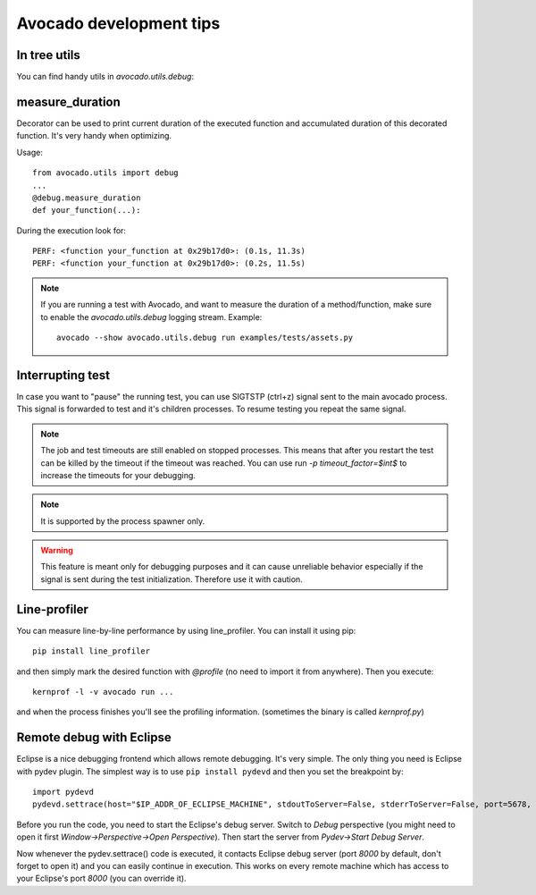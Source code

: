 Avocado development tips
========================

In tree utils
-------------

You can find handy utils in `avocado.utils.debug`:

measure_duration
----------------

Decorator can be used to print current duration of the executed function
and accumulated duration of this decorated function. It's very handy
when optimizing.

Usage::

    from avocado.utils import debug
    ...
    @debug.measure_duration
    def your_function(...):

During the execution look for::

    PERF: <function your_function at 0x29b17d0>: (0.1s, 11.3s)
    PERF: <function your_function at 0x29b17d0>: (0.2s, 11.5s)


.. note::
   If you are running a test with Avocado, and want to measure the duration
   of a method/function, make sure to enable the `avocado.utils.debug`
   logging stream. Example::

    avocado --show avocado.utils.debug run examples/tests/assets.py

Interrupting test
-----------------

In case you want to "pause" the running test, you can use SIGTSTP (ctrl+z)
signal sent to the main avocado process. This signal is forwarded to test
and it's children processes. To resume testing you repeat the same signal.

.. note::
    The job and test timeouts are still enabled on stopped processes. This
    means that after you restart the test can be killed by the timeout if
    the timeout was reached. You can use run `-p timeout_factor=$int$` to
    increase the timeouts for your debugging.

.. note::
    It is supported by the process spawner only.

.. warning::
    This feature is meant only for debugging purposes and it can
    cause unreliable behavior especially if the signal is sent during the
    test initialization. Therefore use it with caution.

Line-profiler
-------------

You can measure line-by-line performance by using line_profiler. You can
install it using pip::

    pip install line_profiler

and then simply mark the desired function with `@profile` (no need to import
it from anywhere). Then you execute::

    kernprof -l -v avocado run ...

and when the process finishes you'll see the profiling information. (sometimes
the binary is called `kernprof.py`)

Remote debug with Eclipse
-------------------------

Eclipse is a nice debugging frontend which allows remote debugging. It's very
simple. The only thing you need is Eclipse with pydev plugin. The simplest way
is to use ``pip install pydevd`` and then you set the breakpoint by::

    import pydevd
    pydevd.settrace(host="$IP_ADDR_OF_ECLIPSE_MACHINE", stdoutToServer=False, stderrToServer=False, port=5678, suspend=True, trace_only_current_thread=False, overwrite_prev_trace=False, patch_multiprocessing=False)

Before you run the code, you need to start the Eclipse's debug server. Switch
to `Debug` perspective (you might need to open it first
`Window->Perspective->Open Perspective`). Then start the server from
`Pydev->Start Debug Server`.

Now whenever the pydev.settrace() code is executed, it contacts Eclipse debug
server (port `8000` by default, don't forget to open it) and you can easily
continue in execution. This works on every remote machine which has access to
your Eclipse's port `8000` (you can override it).
